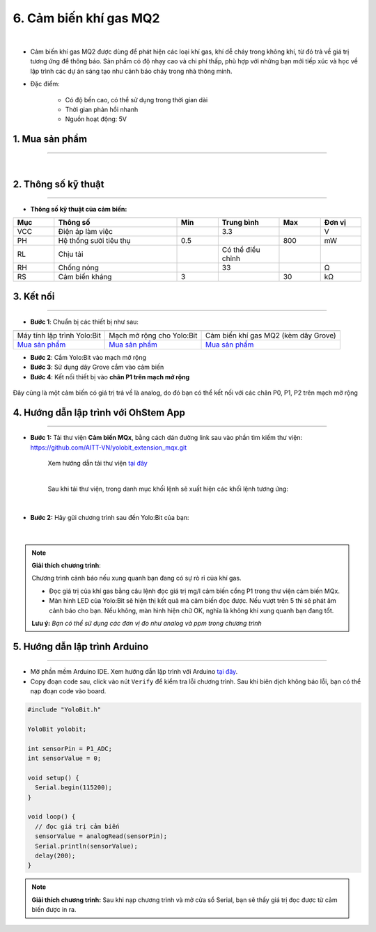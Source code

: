 6. Cảm biến khí gas MQ2
==========

.. image:: images/6.1.png
    :width: 400px
    :align: center 
| 

- Cảm biến khí gas MQ2 được dùng để phát hiện các loại khí gas, khí dễ cháy trong không khí, từ đó trả về giá trị tương ứng để thông báo. Sản phẩm có độ nhạy cao và chi phí thấp, phù hợp với những bạn mới tiếp xúc và học về lập trình các dự án sáng tạo như cảnh báo cháy trong nhà thông minh.

- Đặc điểm: 
    
    + Có độ bền cao, có thể sử dụng trong thời gian dài 
    + Thời gian phản hồi nhanh 
    + Nguồn hoạt động: 5V


**1. Mua sản phẩm**
-----------
----------

..  image:: images/gio.png
    :alt: some image
    :target: https://ohstem.vn/product/cam-bien-khi-gas-mq2/
    :class: with-shadow
    :scale: 100%
    :align: center
|

**2. Thông số kỹ thuật**
------------
-------------

- **Thông số kỹ thuật của cảm biến:**

..  csv-table:: 
    :header: "Mục", "Thông số", "Min", "Trung bình", "Max", "Đơn vị"
    :widths: 10, 30, 10, 15, 10, 10

    "VCC", "Điện áp làm việc", "", 3.3, "", "V"
    "PH", "Hệ thống sưởi tiêu thụ", 0.5, "", 800, "mW"
    "RL", "Chịu tải", "", "Có thể điều chỉnh", "", ""
    "RH", "Chống nóng", "", 33, "", "Ω"
    "RS", "Cảm biến kháng", 3, "", 30, "kΩ"


**3. Kết nối**
------------
------------

- **Bước 1**: Chuẩn bị các thiết bị như sau: 

.. list-table:: 
   :widths: auto
   :header-rows: 1
     
   * - .. image:: images/yolo.png
          :width: 200px
          :align: center
     - .. image:: images/mmr.png
          :width: 200px
          :align: center
     - .. image:: images/6.1.png
          :width: 200px
          :align: center
   * - Máy tính lập trình Yolo:Bit
     - Mạch mở rộng cho Yolo:Bit
     - Cảm biến khí gas MQ2 (kèm dây Grove)
   * - `Mua sản phẩm <https://ohstem.vn/product/may-tinh-lap-trinh-yolobit/>`_
     - `Mua sản phẩm <https://ohstem.vn/product/grove-shield/>`_
     - `Mua sản phẩm <https://ohstem.vn/product/cam-bien-khi-gas-mq2/>`_


- **Bước 2**: Cắm Yolo:Bit vào mạch mở rộng
- **Bước 3**: Sử dụng dây Grove cắm vào cảm biến
- **Bước 4**: Kết nối thiết bị vào **chân P1 trên mạch mở rộng**

..  figure:: images/6.2.png
    :scale: 100%
    :align: center 

    Đây cũng là một cảm biến có giá trị trả về là analog, do đó bạn có thể kết nối với các chân P0, P1, P2 trên mạch mở rộng


**4. Hướng dẫn lập trình với OhStem App**
--------
------------

- **Bước 1:** Tải thư viện **Cảm biến MQx**, bằng cách dán đường link sau vào phần tìm kiếm thư viện: `https://github.com/AITT-VN/yolobit_extension_mqx.git <https://github.com/AITT-VN/yolobit_extension_mqx.git>`_
    
    Xem hướng dẫn tải thư viện `tại đây <https://docs.ohstem.vn/en/latest/module/thu-vien-yolobit.html>`_


    .. image:: images/6.3.png
        :scale: 80%
        :align: center 
    |

    Sau khi tải thư viện, trong danh mục khối lệnh sẽ xuất hiện các khối lệnh tương ứng:

    .. image:: images/6.4.png
        :scale: 100%
        :align: center 
    |   

- **Bước 2:** Hãy gửi chương trình sau đến Yolo:Bit của bạn:      

    .. image:: images/6.5.png
        :scale: 100%
        :align: center 
    |  

.. note::

    **Giải thích chương trình**: 

    Chương trình cảnh báo nếu xung quanh bạn đang có sự rò rỉ của khí gas. 

    - Đọc giá trị của khí gas bằng câu lệnh đọc giá trị mg/l cảm biến cổng P1 trong thư viện cảm biến MQx. 
    - Màn hình LED của Yolo:Bit sẽ hiện thị kết quả mà cảm biến đọc được. Nếu vượt trên 5 thì sẽ phát âm cảnh báo cho bạn. Nếu không, màn hình hiện chữ OK, nghĩa là không khí xung quanh bạn đang tốt. 

    **Lưu ý:** *Bạn có thể sử dụng các đơn vị đo như analog và ppm trong chương trình*


**5. Hướng dẫn lập trình Arduino**
--------
------------

- Mở phần mềm Arduino IDE. Xem hướng dẫn lập trình với Arduino `tại đây <https://docs.ohstem.vn/en/latest/module/cai-dat-arduino.html>`_. 

- Copy đoạn code sau, click vào nút ``Verify`` để kiểm tra lỗi chương trình. Sau khi biên dịch không báo lỗi, bạn có thể nạp đoạn code vào board. 

.. code-block:: guess

    #include "YoloBit.h"

    YoloBit yolobit;

    int sensorPin = P1_ADC;
    int sensorValue = 0;

    void setup() {
      Serial.begin(115200);
    }

    void loop() {
      // đọc giá trị cảm biến
      sensorValue = analogRead(sensorPin);
      Serial.println(sensorValue);
      delay(200);
    }

.. note:: 
    
    **Giải thích chương trình:** Sau khi nạp chương trình và mở cửa sổ Serial, bạn sẽ thấy giá trị đọc được từ cảm biến được in ra.

    